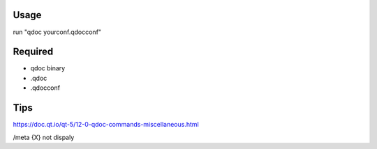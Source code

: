 Usage
-----
run "qdoc yourconf.qdocconf"

Required
--------
- qdoc binary
- .qdoc
- .qdocconf


Tips 
----
https://doc.qt.io/qt-5/12-0-qdoc-commands-miscellaneous.html

/meta {X} not dispaly
